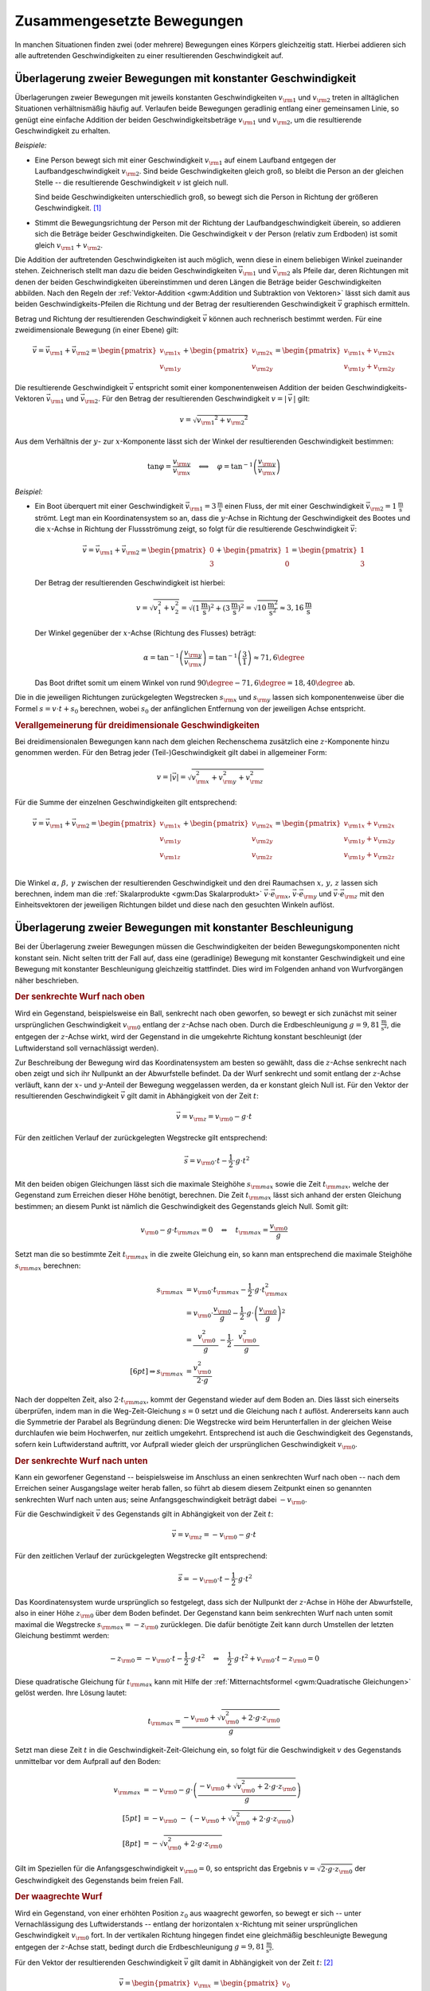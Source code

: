 .. _Zusammengesetzte Bewegungen:

Zusammengesetzte Bewegungen
===========================

In manchen Situationen finden zwei (oder mehrere) Bewegungen eines Körpers
gleichzeitig statt. Hierbei addieren sich alle auftretenden Geschwindigkeiten zu
einer resultierenden Geschwindigkeit auf.


.. _Überlagerung zweier Bewegungen mit konstanter Geschwindigkeit:

Überlagerung zweier Bewegungen mit konstanter Geschwindigkeit
-------------------------------------------------------------

Überlagerungen zweier Bewegungen mit jeweils konstanten Geschwindigkeiten
:math:`v _{\rm{1}}` und :math:`v _{\rm{2}}` treten in alltäglichen Situationen
verhältnismäßig häufig auf. Verlaufen beide Bewegungen geradlinig entlang
einer gemeinsamen Linie, so genügt eine einfache Addition der beiden
Geschwindigkeitsbeträge :math:`v _{\rm{1}}` und :math:`v _{\rm{2}}`, um die
resultierende Geschwindigkeit zu erhalten.

*Beispiele:*

* Eine Person bewegt sich mit einer Geschwindigkeit :math:`v _{\rm{1}}` auf
  einem Laufband entgegen der Laufbandgeschwindigkeit :math:`v _{\rm{2}}`. Sind
  beide Geschwindigkeiten gleich groß, so bleibt die Person an der gleichen
  Stelle -- die resultierende Geschwindigkeit :math:`v` ist gleich null.

  Sind beide Geschwindigkeiten unterschiedlich groß, so bewegt sich die Person
  in Richtung der größeren Geschwindigkeit. [#]_

* Stimmt die Bewegungsrichtung der Person mit der Richtung der
  Laufbandgeschwindigkeit überein, so addieren sich die Beträge beider
  Geschwindigkeiten. Die Geschwindigkeit :math:`v` der Person (relativ zum
  Erdboden) ist somit gleich :math:`v _{\rm{1}} + v _{\rm{2}}`.

Die Addition der auftretenden Geschwindigkeiten ist auch möglich, wenn diese in
einem beliebigen Winkel zueinander stehen. Zeichnerisch stellt man dazu die
beiden Geschwindigkeiten :math:`\vec{v} _{\rm{1}}` und :math:`\vec{v} _{\rm{2}}`
als Pfeile dar, deren Richtungen mit denen der beiden Geschwindigkeiten
übereinstimmen und deren Längen die Beträge beider Geschwindigkeiten abbilden.
Nach den Regeln der :ref:`Vektor-Addition <gwm:Addition und Subtraktion von
Vektoren>` lässt sich damit aus beiden Geschwindigkeits-Pfeilen die Richtung und
der Betrag der resultierenden Geschwindigkeit :math:`\vec{v}` graphisch
ermitteln.

Betrag und Richtung der resultierenden Geschwindigkeit :math:`\vec{v}` können
auch rechnerisch bestimmt werden. Für eine zweidimensionale Bewegung (in einer
Ebene) gilt:

.. math::

    \vec{v} = \vec{v} _{\rm{1}} + \vec{v} _{\rm{2}} = \begin{pmatrix}
    v _{\rm{1x}} \\
    v _{\rm{1y}}
    \end{pmatrix}
    + \begin{pmatrix}
    v _{\rm{2x}} \\
    v _{\rm{2y}}
    \end{pmatrix} = \begin{pmatrix}
    v _{\rm{1x}} + v _{\rm{2x}} \\
    v _{\rm{1y}} + v _{\rm{2y}}
    \end{pmatrix}

Die resultierende Geschwindigkeit :math:`\vec{v}` entspricht somit einer
komponentenweisen Addition der beiden Geschwindigkeits-Vektoren
:math:`\vec{v}_{\rm{1}}` und :math:`\vec{v}_{\rm{2}}`. Für den Betrag der
resultierenden Geschwindigkeit :math:`v = | \, \vec{v} \, |` gilt:

.. math::

    v = \sqrt{v _{\rm{1}} ^2 + v _{\rm{2}} ^2}

Aus dem Verhältnis der :math:`y`- zur :math:`x`-Komponente lässt sich der
Winkel der resultierenden Geschwindigkeit bestimmen:

.. math::

    \tan{\varphi } = \frac{v _{\rm{y}}}{v _{\rm{x}}} \quad \Longleftrightarrow
    \quad \varphi = \tan ^{-1}{\left(\frac{v _{\rm{y}}}{v _{\rm{x}}}\right)}

*Beispiel:*

* Ein Boot überquert mit einer Geschwindigkeit :math:`\vec{v} _{\rm{1}} =
  \unit[3]{\frac{m}{s}}` einen Fluss, der mit einer Geschwindigkeit
  :math:`\vec{v}_{\rm{2}} = \unit[1]{\frac{m}{s}}` strömt. Legt man ein
  Koordinatensystem so an, dass die :math:`y`-Achse in Richtung der
  Geschwindigkeit des Bootes und die :math:`x`-Achse in Richtung der
  Flussströmung zeigt, so folgt für die resultierende Geschwindigkeit
  :math:`\vec{v}`:

  .. math::

      \vec{v} = \vec{v}_{\rm{1}} + \vec{v}_{\rm{2}} = \begin{pmatrix}
      0 \\ 3
      \end{pmatrix} + \begin{pmatrix}
      1 \\ 0
      \end{pmatrix} = \begin{pmatrix}
      1 \\ 3
      \end{pmatrix}

  Der Betrag der resultierenden Geschwindigkeit ist hierbei:

  .. math::

      v = \sqrt{v_1^2 + v_2^2} = \sqrt{\left(\unit[1]{\frac{m}{s}}\right)^2 +
      \left( \unit[3]{\frac{m}{s}}\right)^2} = \sqrt{\unit[10]{\frac{m^2}{s^2}}}
      \approx \unit[3,16]{\frac{m}{s}}

  Der Winkel gegenüber der :math:`x`-Achse (Richtung des Flusses) beträgt:

  .. math::

      \alpha = \tan^{-1}{\left(\frac{v _{\rm{y}}}{v _{\rm{x}}}\right)} = \tan
      ^{-1}{\left( \frac{3}{1} \right)} \approx 71,6 \degree

  Das Boot driftet somit um einem Winkel von rund :math:`90\degree - 71,6\degree = 18,40\degree`
  ab.

Die in die jeweiligen Richtungen zurückgelegten Wegstrecken :math:`s _{\rm{x}}`
und :math:`s _{\rm{y}}` lassen sich komponentenweise über die Formel :math:`s =
v \cdot t + s_0` berechnen, wobei :math:`s_0` der anfänglichen Entfernung von
der jeweiligen Achse entspricht.


.. _Verallgemeinerung für dreidimensionale Geschwindigkeiten:

.. rubric:: Verallgemeinerung für dreidimensionale Geschwindigkeiten

Bei dreidimensionalen Bewegungen kann nach dem gleichen Rechenschema zusätzlich
eine :math:`z`-Komponente hinzu genommen werden. Für den Betrag jeder
(Teil-)Geschwindigkeit gilt dabei in allgemeiner Form:

.. math::

    v = |\vec{v}| = \sqrt{v _{\rm{x}}^2 + v _{\rm{y}}^2 + v _{\rm{z}}^2}{\color{white}\ldots}


Für die Summe der einzelnen Geschwindigkeiten gilt entsprechend:

.. math::

    \vec{v} = \vec{v} _{\rm{1}} + \vec{v} _{\rm{2}} = \begin{pmatrix}
    v _{\rm{1x}} \\
    v _{\rm{1y}} \\
    v _{\rm{1z}} \\
    \end{pmatrix}
    + \begin{pmatrix}
    v _{\rm{2x}} \\
    v _{\rm{2y}} \\
    v _{\rm{2z}} \\
    \end{pmatrix} = \begin{pmatrix}
    v _{\rm{1x}} + v _{\rm{2x}} \\
    v _{\rm{1y}} + v _{\rm{2y}} \\
    v _{\rm{1y}} + v _{\rm{2z}}
    \end{pmatrix}

Die Winkel :math:`\alpha ,\, \beta ,\, \gamma` zwischen der resultierenden
Geschwindigkeit und den drei Raumachsen :math:`x ,\, y ,\, z` lassen sich
berechnen, indem man die :ref:`Skalarprodukte <gwm:Das Skalarprodukt>`
:math:`\vec{v} \cdot \vec{e} _{\rm{x}}`, :math:`\vec{v} \cdot \vec{e} _{\rm{y}}`
und :math:`\vec{v} \cdot \vec{e} _{\rm{z}}` mit den Einheitsvektoren der
jeweiligen Richtungen bildet und diese nach den gesuchten Winkeln auflöst.


.. index:: Wurf

.. _Überlagerung zweier Bewegungen mit konstanter Beschleunigung:

Überlagerung zweier Bewegungen mit konstanter Beschleunigung
------------------------------------------------------------

Bei der Überlagerung zweier Bewegungen müssen die Geschwindigkeiten der beiden
Bewegungskomponenten nicht konstant sein. Nicht selten tritt der Fall auf, dass
eine (geradlinige) Bewegung mit konstanter Geschwindigkeit und eine Bewegung mit
konstanter Beschleunigung gleichzeitig stattfindet. Dies wird im Folgenden
anhand von Wurfvorgängen näher beschrieben.

.. index:: Wurf; senkrecht

.. _Senkrechter Wurf nach oben:

.. rubric:: Der senkrechte Wurf nach oben

Wird ein Gegenstand, beispielsweise ein Ball, senkrecht nach oben geworfen, so
bewegt er sich zunächst mit seiner ursprünglichen Geschwindigkeit :math:`v
_{\rm{0}}` entlang der :math:`z`-Achse nach oben. Durch die Erdbeschleunigung
:math:`g = \unit[9,81]{\frac{m}{s^2}}`, die entgegen der :math:`z`-Achse wirkt,
wird der Gegenstand in die umgekehrte Richtung konstant beschleunigt (der
Luftwiderstand soll vernachlässigt werden).

Zur Beschreibung der Bewegung wird das Koordinatensystem am besten so gewählt,
dass die :math:`z`-Achse senkrecht nach oben zeigt und sich ihr Nullpunkt an der
Abwurfstelle befindet. Da der Wurf senkrecht und somit entlang der
:math:`z`-Achse verläuft, kann der :math:`x`- und :math:`y`-Anteil der Bewegung
weggelassen werden, da er konstant gleich Null ist. Für den Vektor der
resultierenden Geschwindigkeit :math:`\vec{v}` gilt damit in Abhängigkeit von
der Zeit :math:`t`:

.. math::

    \vec{v} = v _{\rm{z}} = v _{\rm{0}} - g \cdot t

Für den zeitlichen Verlauf der zurückgelegten Wegstrecke gilt entsprechend:

.. math::

    {\color{white}.\;\;\,}\vec{s} = v _{\rm{0}} \cdot t - \frac{1}{2} \cdot g \cdot t^2

Mit den beiden obigen Gleichungen lässt sich die maximale Steighöhe :math:`s
_{\rm{max}}` sowie die Zeit :math:`t _{\rm{max}}`, welche der Gegenstand zum
Erreichen dieser Höhe benötigt, berechnen. Die Zeit :math:`t _{\rm{max}}` lässt
sich anhand der ersten Gleichung bestimmen; an diesem Punkt ist nämlich die
Geschwindigkeit des Gegenstands gleich Null. Somit gilt:

.. math::

    v _{\rm{0}} - g \cdot t _{\rm{max}} = 0 \quad \Leftrightarrow \quad t
    _{\rm{max}} = \frac{v _{\rm{0}}}{g}

Setzt man die so bestimmte Zeit :math:`t _{\rm{max}}` in die zweite Gleichung
ein, so kann man entsprechend die maximale Steighöhe :math:`s _{\rm{max}}`
berechnen:

.. math::

    {\color{white}\ldots \qquad \quad \;}s _{\rm{max}} &= v _{\rm{0}} \cdot t
    _{\rm{max}} - \frac{1}{2} \cdot g \cdot t _{\rm{max}}^2 \\
    &= v _{\rm{0}} \cdot \frac{v _{\rm{0}}}{g} - \frac{1}{2} \cdot g \cdot
    \left( \frac{v _{\rm{0}}}{g}\right)^2 \\
    &= \frac{\phantom{..} v _{\rm{0}}^2 \phantom{.}}{g} - \frac{1}{2} \cdot
    \frac{\phantom{..}v _{\rm{0}}^2 \phantom{.}}{g} \\[6pt] \Rightarrow s
    _{\rm{max}} &= \frac{v _{\rm{0}}^2}{2 \cdot g}

Nach der doppelten Zeit, also :math:`2 \cdot t _{\rm{max}}`, kommt der
Gegenstand wieder auf dem Boden an. Dies lässt sich einerseits überprüfen, indem
man in die Weg-Zeit-Gleichung :math:`s = 0` setzt und die Gleichung nach
:math:`t` auflöst. Andererseits kann auch die Symmetrie der Parabel als
Begründung dienen: Die Wegstrecke wird beim Herunterfallen in der gleichen Weise
durchlaufen wie beim Hochwerfen, nur zeitlich umgekehrt. Entsprechend ist auch
die Geschwindigkeit des Gegenstands, sofern kein Luftwiderstand auftritt, vor
Aufprall wieder gleich der ursprünglichen Geschwindigkeit :math:`v _{\rm{0}}`.


.. _Senkrechter Wurf nach unten:

.. rubric:: Der senkrechte Wurf nach unten

Kann ein geworfener Gegenstand -- beispielsweise im Anschluss an einen
senkrechten Wurf nach oben -- nach dem Erreichen seiner Ausgangslage weiter
herab fallen, so führt ab diesem diesem Zeitpunkt einen so genannten senkrechten
Wurf nach unten aus; seine Anfangsgeschwindigkeit beträgt dabei :math:`-v
_{\rm{0}}`.

Für die Geschwindigkeit :math:`\vec{v}` des Gegenstands gilt in Abhängigkeit von der
Zeit :math:`t`:

.. math::

    \vec{v} = v _{\rm{z}} = -v _{\rm{0}} - g \cdot t

Für den zeitlichen Verlauf der zurückgelegten Wegstrecke gilt entsprechend:

.. math::

    {\color{white}.}\vec{s} = -v _{\rm{0}} \cdot t -\frac{1}{2} \cdot g \cdot t^2

Das Koordinatensystem wurde ursprünglich so festgelegt, dass sich der Nullpunkt
der :math:`z`-Achse in Höhe der Abwurfstelle, also in einer Höhe :math:`z
_{\rm{0}}` über dem Boden befindet. Der Gegenstand kann beim senkrechten Wurf
nach unten somit maximal die Wegstrecke :math:`s _{\rm{max}} = -z _{\rm{0}}`
zurücklegen. Die dafür benötigte Zeit kann durch Umstellen der letzten Gleichung
bestimmt werden:

.. math::

    - z _{\rm{0}} = -v _{\rm{0}} \cdot t - \frac{1}{2} \cdot g \cdot t^2 \quad
      \Leftrightarrow \quad \frac{1}{2} \cdot g \cdot t^2 + v _{\rm{0}} \cdot t
      - z _{\rm{0}} = 0

Diese quadratische Gleichung für :math:`t _{\rm{max}}` kann mit Hilfe der
:ref:`Mitternachtsformel <gwm:Quadratische Gleichungen>` gelöst werden. Ihre Lösung
lautet:

.. math::

    t _{\rm{max}} = \frac{-v _{\rm{0}} + \sqrt{v _{\rm{0}}^2 + 2 \cdot g \cdot z
    _{\rm{0}}}}{g}

Setzt man diese Zeit :math:`t` in die Geschwindigkeit-Zeit-Gleichung ein, so
folgt für die Geschwindigkeit :math:`v` des Gegenstands unmittelbar vor dem
Aufprall auf den Boden:

.. math::

    v _{\rm{max}} &= -v _{\rm{0}} - g \cdot \left(\frac{-v _{\rm{0}} + \sqrt{v
    _{\rm{0}}^2 + 2 \cdot g \cdot z _{\rm{0}}}}{g}\right) \\[5pt]
    &= -v _{\rm{0}} \;\;\; - \;\; \big( -v _{\rm{0}} + \sqrt{v _{\rm{0}}^2 + 2
    \cdot g \cdot z _{\rm{0}}}\big) \\[8pt]
    &= - \sqrt{v _{\rm{0}}^2 + 2 \cdot g \cdot z _{\rm{0}}}

Gilt im Speziellen für die Anfangsgeschwindigkeit :math:`v _{\rm{0}} = 0`, so
entspricht das Ergebnis :math:`v = \sqrt{2 \cdot g \cdot z _{\rm{0}}}` der
Geschwindigkeit des Gegenstands beim freien Fall.

..  Mit dieser Geschwindigkeit kann der Gegenstand beispielsweise nach einem elastischen
..  Aufprall auf dem Boden, wieder maximal die ursprüngliche Ausgangslage erreichen
..  (sofern der Luftwiderstand vernachlässigbar ist).

.. index:: Wurf; waagrecht

.. _Waagrechter Wurf:

.. rubric:: Der waagrechte Wurf

Wird ein Gegenstand, von einer erhöhten Position :math:`z _0` aus waagrecht geworfen,
so bewegt er sich -- unter Vernachlässigung des Luftwiderstands -- entlang der
horizontalen :math:`x`-Richtung mit seiner ursprünglichen Geschwindigkeit
:math:`v _{\rm{0}}` fort. In der vertikalen Richtung hingegen findet eine
gleichmäßig beschleunigte Bewegung entgegen der :math:`z`-Achse statt, bedingt
durch die Erdbeschleunigung :math:`g = \unit[9,81]{\frac{m}{s^2}}`.

Für den Vektor der resultierenden Geschwindigkeit :math:`\vec{v}` gilt damit in
Abhängigkeit von der Zeit :math:`t`: [#]_

.. math::

    \vec{v} = \begin{pmatrix} v _{\rm{x}} \\ v _{\rm{z}} \\ \end{pmatrix} =
    \begin{pmatrix} v_0 \\ - g \cdot t \end{pmatrix}{\color{white}\ldots}

Für den zeitlichen Verlauf der zurückgelegten Wegstrecke gilt entsprechend:

.. math::

    {\color{white}\ldots \quad \; }\vec{s} = \begin{pmatrix} s _{\rm{x}} \\ s
    _{\rm{z}} \\ \end{pmatrix} =
    \begin{pmatrix} v_0 \cdot t \\[3pt] - \frac{1}{2} \cdot g \cdot t^2 + z_0
    \end{pmatrix}

Die maximale Flugzeit :math:`t _{\rm{max}}` lässt sich aus der
:math:`z`-Komponente des zurückgelegten Weges bestimmen. Gilt nämlich :math:`s
_{\rm{z}} = 0`, so ist der Gegenstand auf dem Boden aufgekommen. Für die
zugehörige Zeit :math:`t _{\rm{max}}` gilt somit:

.. math::

    - \frac{1}{2} \cdot g \cdot t _{\rm{max}} + z _{\rm{0}} = 0 \quad
      \Leftrightarrow \quad t _{\rm{max}} = \sqrt{\frac{2 \cdot z _{\rm{0}}}{g}}

Damit lässt sich ebenso die maximale Wurfweite :math:`s _{\rm{x,max}}` bestimmen:

.. math::

   s  _{\rm{x,max}} = v _{\rm{0}} \cdot t _{\rm{max}} = v_0  \cdot \sqrt{\frac{2
   \cdot z _{\rm{0}}}{g}}

.. index:: Wurf; schief

.. _Schiefer Wurf:

.. rubric:: Der schiefe Wurf

Wird ein Gegenstand gegenüber der Horizontalen in einem Winkel :math:`\alpha`
abgeworfen :math:`(0 < \alpha < 90\degree)`, so spricht man von einem schiefen Wurf.
Die Bewegung hat dabei, sofern der Luftwiderstand vernachlässigt werden kann,
stets einen parabelförmigen Verlauf. Um dies zu erklären, kann man sich die
Bewegung als zwei unabhängig voneinander stattfindende Teilbewegungen
vorstellen: Eine geradlinige Bewegung mit einer konstanter Geschwindigkeit
:math:`v _{\rm{x}}` in horizontaler Richtung und eine geradlinige Bewegung mit
der konstanten Beschleunigung :math:`g` in vertikaler Richtung.

Für die Komponenten :math:`v _{\rm{0x}}` und :math:`v _{\rm{0z}}` der
Geschwindigkeit :math:`v _{\rm{0}}` des Gegenstands beim Abwurf gilt:

.. math::
    :label: eqn-schiefer-wurf-start

    \vec{v} _{\rm{0}} = \begin{pmatrix}
    v _{\rm{0x}} \\
    v _{\rm{0z}} \\
    \end{pmatrix} = \begin{pmatrix}
    v _{\rm{0}} \cdot \cos{\alpha}\\
    v _{\rm{0}} \cdot \sin{\alpha}\\
    \end{pmatrix}

Ohne Luftwiderstand bleibt die horizontale Komponente der Geschwindigkeit
unverändert. In vertikaler Richtung wird der Gegenstand hingegen -- wie beim
senkrechten Wurf nach oben -- mit der Beschleunigung :math:`\unit[9,81]{m/s^2}`
zum Erdmittelpunkt hin beschleunigt. Für die Geschwindigkeit :math:`\vec{v}`
gilt somit in Abhängigkeit von der Zeit :math:`t`:

.. math::
    :label: eqn-schiefer-wurf-geschwindigkeit

    \vec{v} = \begin{pmatrix}
    v _{\rm{x}}\\
    v _{\rm{z}} \\
    \end{pmatrix}
    = \begin{pmatrix}
    v _{\rm{0x}} \\
    v _{\rm{0z}} - g \cdot t
    \end{pmatrix}

Es findet also eine Überlagerung einer Bewegung mit konstanter Geschwindigkeit
in :math:`x`-Richtung und einer Bewegung mit konstanter Beschleunigung in
:math:`z`-Richtung statt. Für die in beiden Richtungen zurückgelegten
Wegstrecken :math:`s _{\rm{x}}` und :math:`s _{\rm{y}}` gilt:

.. math::
    :label: eqn-schiefer-wurf-wegstrecke

    \vec{s} = \begin{pmatrix}
    s _{\rm{x}}\\
    s _{\rm{z}} \\
    \end{pmatrix}
    = \begin{pmatrix}
    v _{\rm{0x}} \cdot t \\
    v _{\rm{0z}} \cdot t - \frac{1}{2} \cdot g \cdot t^2
    \end{pmatrix}

Hierbei wurde angenommen, dass der Gegenstand aus einer Höhe :math:`s
_{\rm{0z}} = \unit[0]{m}` geworfen wurde. Ist :math:`s _{\rm{0z}} \ne 0`, so
muss diese Höhe zur :math:`z`-Komponente addiert werden.

Wie beim senkrechten Wurf gilt für die Zeit :math:`t`, in welcher der Körper die
maximale Steighöhe :math:`s _{\rm{z,max}}` erreicht:

.. math::

    v _{\rm{0z}} - g \cdot t _{\rm{z,max}} = 0 \quad \Leftrightarrow \quad t
    _{\rm{z,max}} = \frac{v _{\rm{0z}}}{g}

Setzt man diese Zeit in die Bewegungsgleichung für die :math:`z`-Komponente
ein, so folgt für die maximale Steighöhe :math:`s _{\rm{z,max}}`:

.. math::
    :label: eqn-schiefer-wurf-wurfhoehe

    s _{\rm{z,max}} = v _{\rm{0z}} \cdot \frac{v _{\rm{0z}}}{g} - \frac{1}{2}
    \cdot g \cdot \left( \frac{v _{\rm{0z}}}{g} \right)^2 = \frac{v
    _{\rm{0z}}^2}{g} - \frac{1}{2} \cdot g \cdot \frac{v _{\rm{0z}}^2}{g^2} =
    \frac{v _{\rm{0z}}^2}{2 \cdot g}


..  Wird der Gegenstand aus einer Höhe :math:`h=0` abgeworfen, so ist die Wurfweite
..  am höchsten, wenn :math:`\alpha = 45\degree` ist. Die Wurfweite :math:`s _{\rm{x}}`
..  beträgt in diesem Fall

Die Wurfweite kann man für den obigen Fall :math:`(s _{\rm{0z}} = 0)` einfach
berechnen, indem man bedenkt, dass die Wurfbahn parabelförmig und damit
symmetrisch ist; die Zeit bis zum Aufprall auf dem Boden muss somit doppelt so
lang sein wie die Zeit :math:`t _{\rm{z,max}}` zum Erreichen der maximalen
Steighöhe. In dieser Zeit bewegt sich der Gegenstand in horizontaler Richtung um
folgende Wegstrecke:

.. math::
    :label: eqn-schiefer-wurf-wurfweite

    s _{\rm{x,max}} = v _{\rm{0x}} \cdot (2 \cdot t _{\rm{z,max}}) = v_0 \cdot
    \cos{\alpha} \cdot 2 \cdot \frac{v_0 \cdot \sin{\alpha}}{g} = \frac{v_0^2
    \cdot 2 \cdot \sin{\alpha} \cdot \cos{\alpha}}{g} = \frac{v _{\rm{0}}^2
    \cdot \sin{(2 \cdot \alpha)}}{g}

Hierbei wurde im letzten Rechenschritt das Additionstheorem für Sinus-Funktionen
genutzt. [#]_ Die Wurfweite ist also -- ebenfalls wie die Wurfhöhe -- vom
Wurfwinkel :math:`\alpha` abhängig. Für :math:`\alpha = 45\degree` ist im
obigen Fall :math:`\sin{(2 \cdot \alpha)} = \sin{90 \degree} = 1` und somit die
Wurfweite maximal :math:`(s _{\rm{x,max,45\degree}} = \frac{v_0^2}{g})`.

.. todo:: Übungsaufgaben zusammengesetzte Bewegung!


.. raw:: html

    <hr />

.. only:: html

    .. rubric:: Anmerkungen:

.. [#] Definiert man die Bewegungsrichtung der Person (nach rechts) als positiv,
     so kann der Betrag der resultierenden Geschwindigkeit als Differenz beider
     Geschwindigkeiten :math:`v _{\rm{1}} - v _{\rm{2}}` berechnet werden. Gilt
     :math:`v _{\rm{2}} > v _{\rm{1}}`, so ist die resultierende Geschwindigkeit
     "negativ", sie verläuft somit von rechts nach links.

     Schreibt man die Differenz :math:`v _{\rm{1}} - v _{\rm{2}}` als Summe
     :math:`v _{\rm{1}} + (-v _{\rm{2}} )`, so zeigt sich, dass auch in diesem
     Fall -- unter Berücksichtigung der Bewegungsrichtungen -- die resultierende
     Geschwindigkeit gleich der Summe der Einzelgeschwindigkeiten ist.

.. [#] Die  :math:`y`-Komponente der Bewegung ist in diesem Fall konstant gleich
    Null und kann kann daher weggelassen werden, sofern die  :math:`x`-Achse in
    Wurfrichtung zeigt. In der Tat handelt es sich bei einem Wurf um eine
    zweidimensionale Bewegung innerhalb der :math:`xz`-Ebene.

.. [#] Das Additionstheorem für Sinus-Funktionen lautet allgemein:

    .. math::

        \sin{(\alpha _1 + \alpha_2)} = \sin{\alpha_1} \cdot \cos{\alpha_2} +
        \cos{\alpha_1} \cdot \sin{\alpha_2}

    Mit :math:`\alpha = \alpha _1 = \alpha_2` folgt somit :math:`\sin{(2 \cdot
    \alpha)} = 2 \cdot \sin{\alpha} \cdot \cos{\alpha}`.


